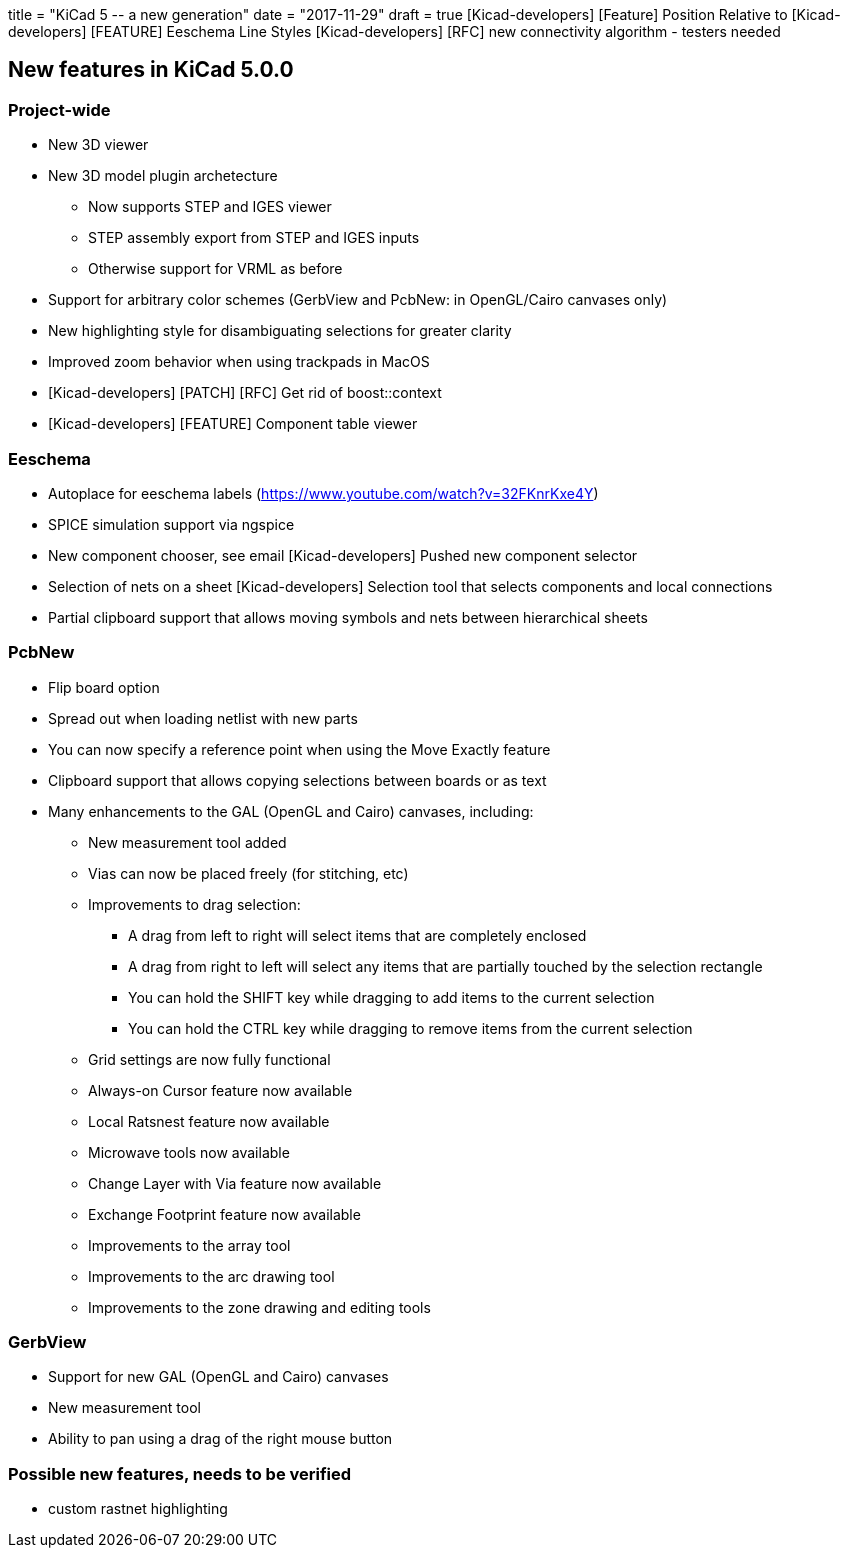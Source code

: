 +++
title = "KiCad 5 -- a new generation"
date = "2017-11-29"
draft = true
+++
[Kicad-developers] [Feature] Position Relative to
[Kicad-developers] [FEATURE] Eeschema Line Styles
[Kicad-developers] [RFC] new connectivity algorithm - testers needed


== New features in KiCad 5.0.0

=== Project-wide

* New 3D viewer
* New 3D model plugin archetecture
** Now supports STEP and IGES viewer
** STEP assembly export from STEP and IGES inputs
** Otherwise support for VRML as before
* Support for arbitrary color schemes (GerbView and PcbNew: in OpenGL/Cairo canvases only)
* New highlighting style for disambiguating selections for greater clarity
* Improved zoom behavior when using trackpads in MacOS
* [Kicad-developers] [PATCH] [RFC] Get rid of boost::context
* [Kicad-developers] [FEATURE] Component table viewer

=== Eeschema

* Autoplace for eeschema labels (https://www.youtube.com/watch?v=32FKnrKxe4Y)
* SPICE simulation support via ngspice
* New component chooser, see email  [Kicad-developers] Pushed new component selector
* Selection of nets on a sheet [Kicad-developers] Selection tool that selects components and local connections
* Partial clipboard support that allows moving symbols and nets between hierarchical sheets

=== PcbNew

* Flip board option
* Spread out when loading netlist with new parts
* You can now specify a reference point when using the Move Exactly feature
* Clipboard support that allows copying selections between boards or as text
* Many enhancements to the GAL (OpenGL and Cairo) canvases, including:
** New measurement tool added
** Vias can now be placed freely (for stitching, etc)
** Improvements to drag selection:
*** A drag from left to right will select items that are completely enclosed
*** A drag from right to left will select any items that are partially touched by the selection rectangle
*** You can hold the SHIFT key while dragging to add items to the current selection
*** You can hold the CTRL key while dragging to remove items from the current selection
** Grid settings are now fully functional
** Always-on Cursor feature now available
** Local Ratsnest feature now available
** Microwave tools now available
** Change Layer with Via feature now available
** Exchange Footprint feature now available
** Improvements to the array tool
** Improvements to the arc drawing tool
** Improvements to the zone drawing and editing tools

=== GerbView

* Support for new GAL (OpenGL and Cairo) canvases
* New measurement tool
* Ability to pan using a drag of the right mouse button

=== Possible new features, needs to be verified
* custom rastnet highlighting


